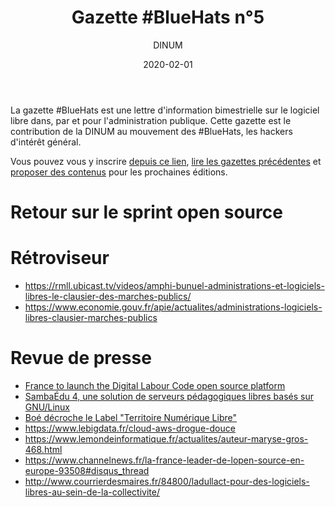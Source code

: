 #+title: Gazette #BlueHats n°5
#+date: 2020-02-01
#+author: DINUM
#+layout: post
#+draft: false

La gazette #BlueHats est une lettre d'information bimestrielle sur le
logiciel libre dans, par et pour l'administration publique.  Cette
gazette est le contribution de la DINUM au mouvement des #BlueHats,
les hackers d'intérêt général.

Vous pouvez vous y inscrire [[https://infolettres.etalab.gouv.fr/subscribe/bluehats@mail.etalab.studio][depuis ce lien]], [[https://disic.github.io/gazette-bluehats/][lire les gazettes
précédentes]] et [[https://github.com/DISIC/gazette-bluehats/issues/new/choose][proposer des contenus]] pour les prochaines éditions.

* Retour sur le sprint open source
* Rétroviseur
  
- https://rmll.ubicast.tv/videos/amphi-bunuel-administrations-et-logiciels-libres-le-clausier-des-marches-publics/
- https://www.economie.gouv.fr/apie/actualites/administrations-logiciels-libres-clausier-marches-publics

* Revue de presse

- [[https://joinup.ec.europa.eu/collection/open-source-observatory-osor/news/french-labour-code-open-source][France to launch the Digital Labour Code open source platform]]
- [[https://linuxfr.org/news/sambaedu-4-une-solution-de-serveurs-pedagogiques-libres-bases-sur-gnu-linux][SambaÉdu 4, une solution de serveurs pédagogiques libres basés sur GNU/Linux]]
- [[https://www.ladepeche.fr/2019/12/23/boe-decroche-le-label-territoire-numerique-libre,8622489.php][Boé décroche le Label "Territoire Numérique Libre"]]
- https://www.lebigdata.fr/cloud-aws-drogue-douce
- https://www.lemondeinformatique.fr/actualites/auteur-maryse-gros-468.html
- https://www.channelnews.fr/la-france-leader-de-lopen-source-en-europe-93508#disqus_thread
- http://www.courrierdesmaires.fr/84800/ladullact-pour-des-logiciels-libres-au-sein-de-la-collectivite/
